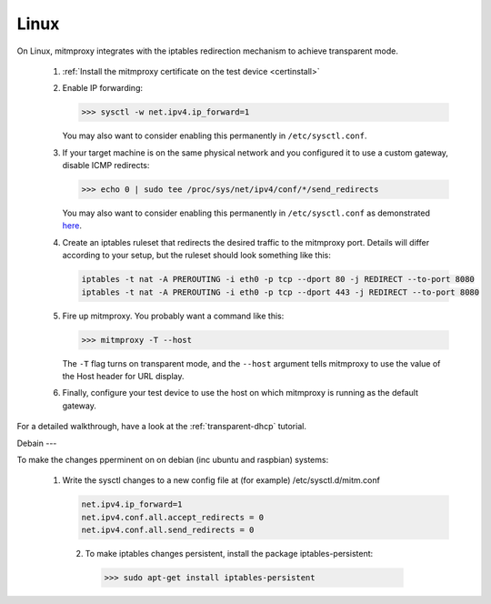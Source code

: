 .. _linux:

Linux
=====

On Linux, mitmproxy integrates with the iptables redirection mechanism to
achieve transparent mode.

 1. :ref:`Install the mitmproxy certificate on the test device <certinstall>`

 2. Enable IP forwarding:

    >>> sysctl -w net.ipv4.ip_forward=1

    You may also want to consider enabling this permanently in ``/etc/sysctl.conf``.

 3. If your target machine is on the same physical network and you configured it to use a custom
    gateway, disable ICMP redirects:

    >>> echo 0 | sudo tee /proc/sys/net/ipv4/conf/*/send_redirects

    You may also want to consider enabling this permanently in ``/etc/sysctl.conf``
    as demonstrated `here <https://unix.stackexchange.com/a/58081>`_.

 4. Create an iptables ruleset that redirects the desired traffic to the
    mitmproxy port. Details will differ according to your setup, but the
    ruleset should look something like this:

    .. code-block:: none

        iptables -t nat -A PREROUTING -i eth0 -p tcp --dport 80 -j REDIRECT --to-port 8080
        iptables -t nat -A PREROUTING -i eth0 -p tcp --dport 443 -j REDIRECT --to-port 8080            
            
 5. Fire up mitmproxy. You probably want a command like this:

    >>> mitmproxy -T --host

    The ``-T`` flag turns on transparent mode, and the ``--host``
    argument tells mitmproxy to use the value of the Host header for URL display.

 6. Finally, configure your test device to use the host on which mitmproxy is
    running as the default gateway.


For a detailed walkthrough, have a look at the :ref:`transparent-dhcp` tutorial.

Debain
---

To make the changes pperminent on on debian (inc ubuntu and raspbian)
systems:

 1. Write the sysctl changes to a new config file at (for example) /etc/sysctl.d/mitm.conf    
 
    .. code-block:: none
    
        net.ipv4.ip_forward=1
        net.ipv4.conf.all.accept_redirects = 0
        net.ipv4.conf.all.send_redirects = 0
    
  2. To make iptables changes persistent, install the package iptables-persistent:
    >>> sudo apt-get install iptables-persistent
